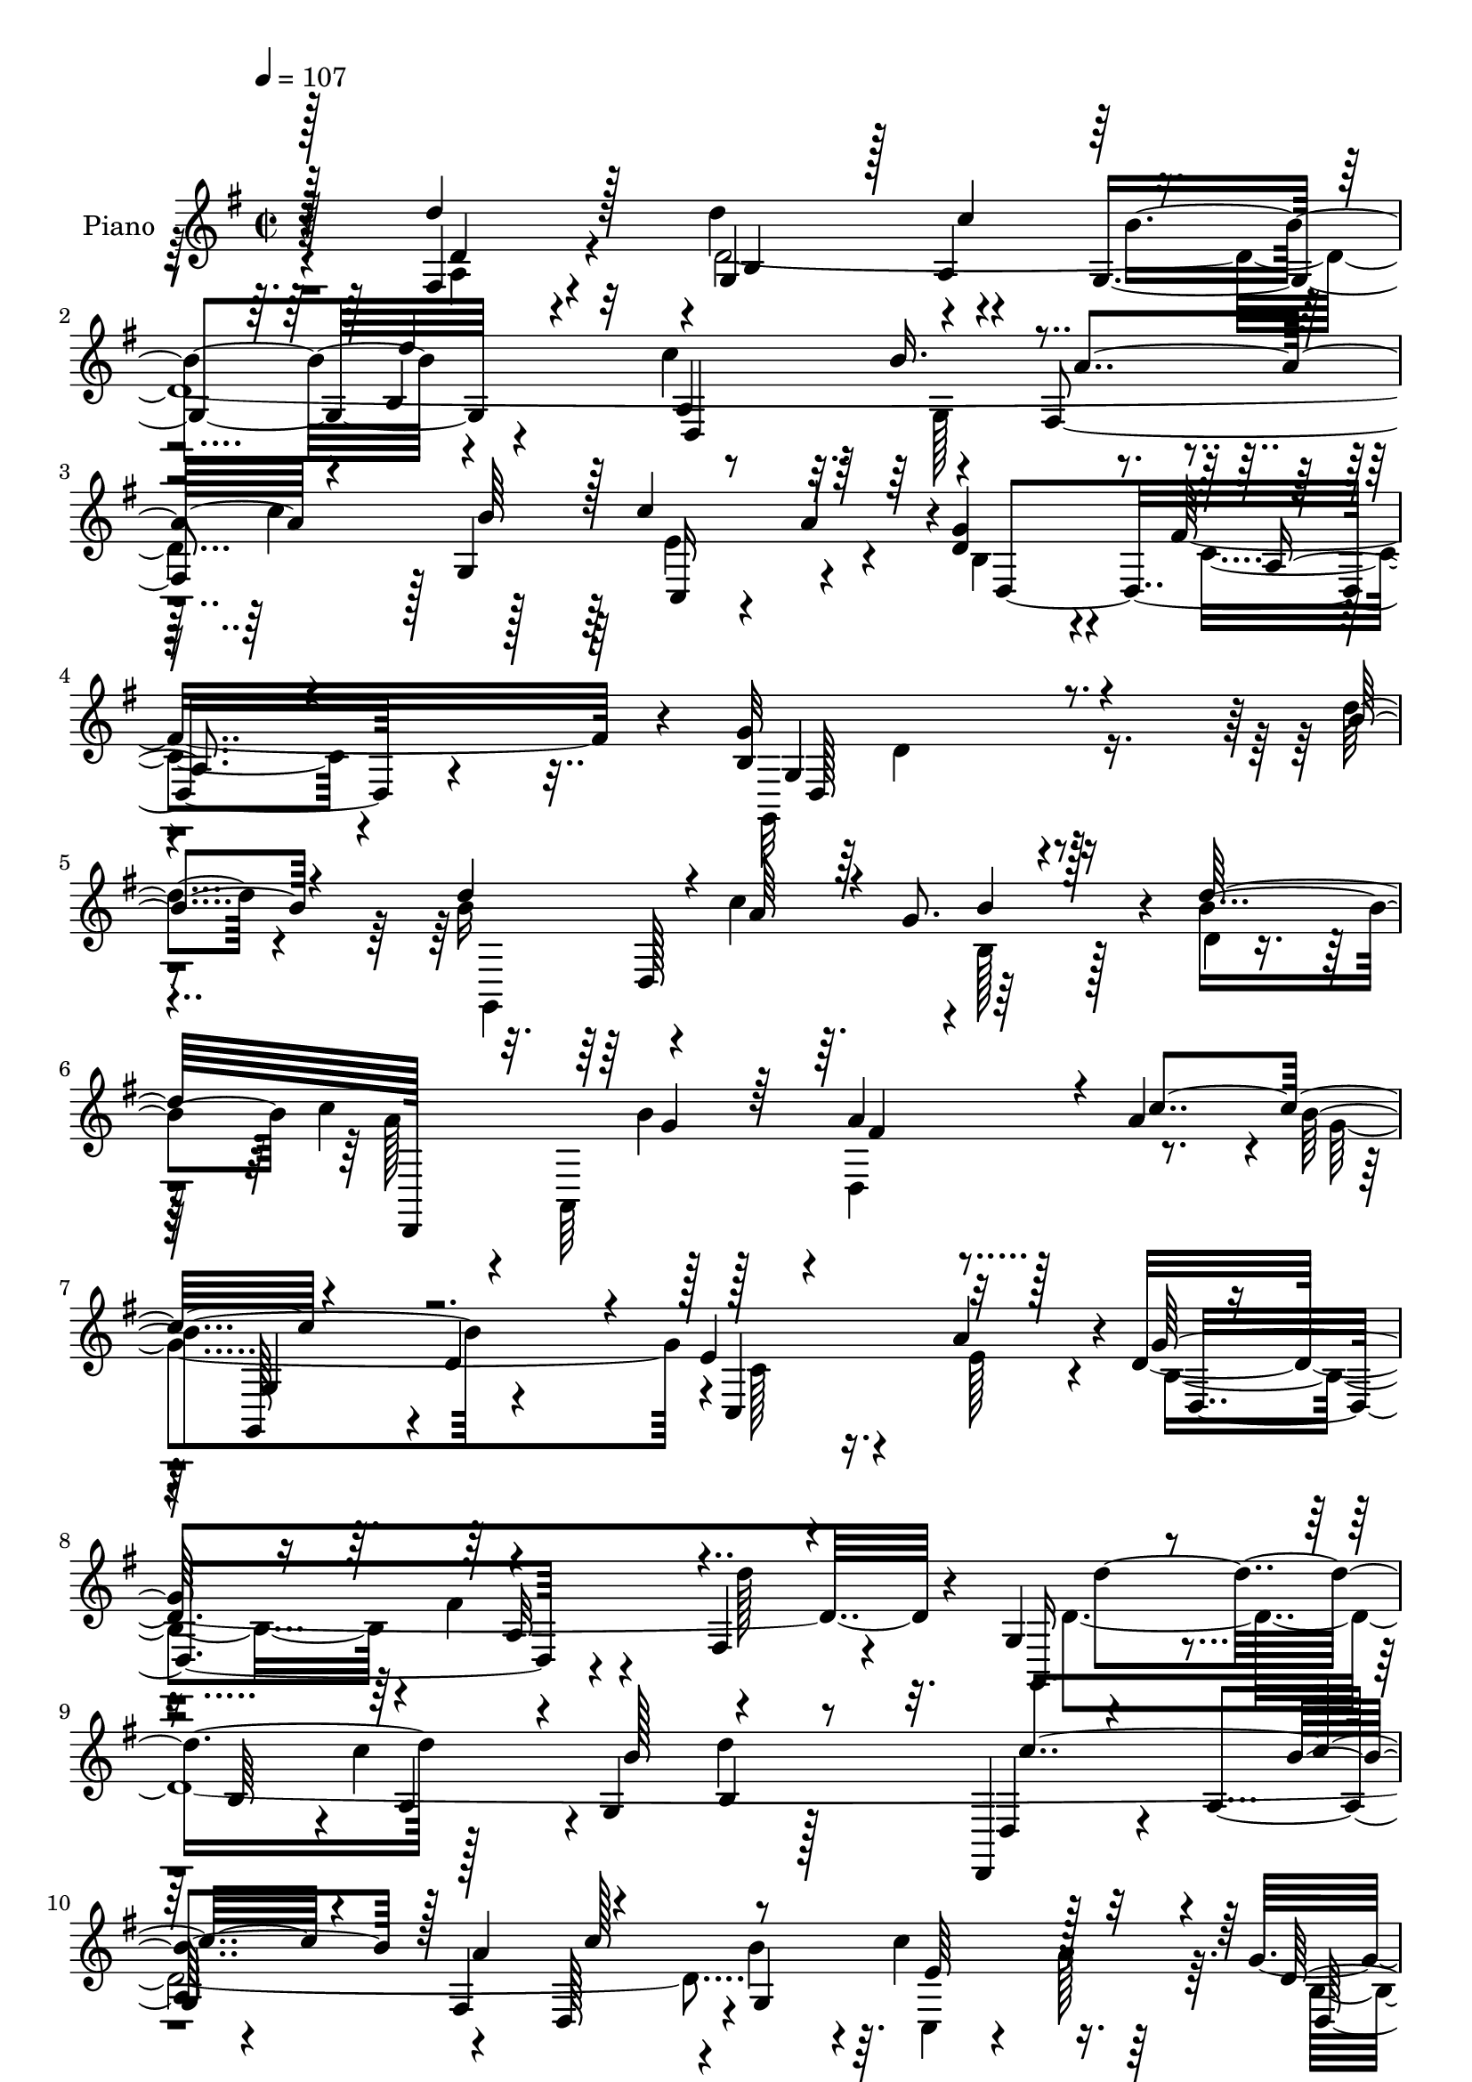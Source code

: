 % Lily was here -- automatically converted by c:/Program Files (x86)/LilyPond/usr/bin/midi2ly.py from mid/086.mid
\version "2.14.0"

\layout {
  \context {
    \Voice
    \remove "Note_heads_engraver"
    \consists "Completion_heads_engraver"
    \remove "Rest_engraver"
    \consists "Completion_rest_engraver"
  }
}

trackAchannelA = {


  \key g \major
    
  \set Staff.instrumentName = "untitled"
  
  \time 2/2 
  

  \key g \major
  
  \tempo 4 = 107 
  
  % [MARKER] DH059     
  
}

trackA = <<
  \context Voice = voiceA \trackAchannelA
>>


trackBchannelA = {
  
  \set Staff.instrumentName = "Piano"
  
}

trackBchannelB = \relative c {
  r128*31 fis4*32/96 r4*58/96 d''4*133/96 r4*31/96 g,,4*88/96 r4*82/96 c'4*139/96 
  r4*26/96 fis,,4*172/96 r128 g4*139/96 r4*44/96 d'4*56/96 r4*43/96 fis16*5 
  r4*5/96 b,4*194/96 r4*77/96 d'4*29/96 r4*64/96 b16*5 r4*8/96 c4*31/96 
  r64. g8. r4*13/96 b4*82/96 c4*136/96 r128*11 a4*70/96 r128*5 a4*79/96 
  r4*4/96 b4*89/96 r4*80/96 e,4*62/96 r4*25/96 a4*85/96 r4*1/96 d,4*331/96 
  r4*13/96 g,4*40/96 r4*49/96 b64*7 r4*1/96 c'4*41/96 r4*1/96 g,4*85/96 
  d''4*91/96 r128*27 a,4*41/96 r4*37/96 fis4*167/96 r4*2/96 b'4*74/96 
  r4*8/96 c4*49/96 r16. g4*91/96 r4*94/96 g,4*194/96 r64*9 a'4*34/96 
  r128*17 a128*43 r4*35/96 fis64*13 r64 d,128*5 r128*23 d,128*29 
  r4*38/96 g''128*5 r4*25/96 fis4*41/96 r64*7 fis128*21 
  | % 14
  r4*20/96 g,,4*91/96 r4*79/96 cis''4*47/96 r4*40/96 cis4*29/96 
  r4*56/96 d4*212/96 r64*9 d4*62/96 r128*9 g,,,4*35/96 r32*5 b'16. 
  r4*1/96 c'4*46/96 r4*83/96 b,128*27 r128 d,4*193/96 r4*67/96 d4*91/96 
  r128*29 c''4*46/96 r128*15 b, r4*47/96 fis'4*106/96 r4*7/96 g4*209/96 
  r4*83/96 d''128*9 r128*21 d4*142/96 r4*31/96 b4*29/96 r4*53/96 b4*82/96 
  r4*4/96 d,,,,4*25/96 r4*64/96 fis'32. r4*22/96 b''4*26/96 r128*5 a,,,128*29 
  r128*27 b''' r4*1/96 g4*83/96 r4*2/96 c,,,4*95/96 r4*79/96 g'''64*29 
  r4*80/96 fis,,4*26/96 r128*21 g,16 r64*11 b'16. r128 c''4*40/96 
  r128 g,,4*82/96 r128 d'''4*37/96 r128*15 d,,,128*61 r4*73/96 d4*88/96 
  | % 25
  r4*85/96 c'''128*13 r4*1/96 a4*35/96 r4*8/96 d,4*43/96 r128*15 a,4*83/96 
  r4*11/96 g''32*17 r128*19 fis4*46/96 r128*15 d,,,4*166/96 d'''8 
  r4*38/96 a,4*19/96 r4*67/96 d,,128*15 r4*44/96 a'4*77/96 r4*2/96 a'''4*55/96 
  r4*29/96 d,,4*13/96 r128*25 g,,4*28/96 r4*61/96 b'4*25/96 r4*59/96 cis''128*19 
  r4*32/96 g,,32 r128*27 d,4*26/96 r4*64/96 fis'128*7 r8. fis4*14/96 
  r64*13 d''4*34/96 r4*59/96 g,,,4*37/96 r64*9 b'4*40/96 c''4*41/96 
  r4*2/96 g,,64*13 r4*8/96 b4*11/96 r4*73/96 d,,4*20/96 r128*23 a''128*13 
  r4*1/96 g4*40/96 r4*2/96 fis64*17 r4*74/96 b''4*31/96 r4*62/96 c,,,4*20/96 
  r4*23/96 a'''4*38/96 r64. g4*35/96 r4*58/96 fis4*100/96 r4*4/96 g128*55 
  r128*33 d4*34/96 r128*19 g,,,4*98/96 r16. c'' r4*4/96 g,,4*83/96 
  r4*2/96 b'4*10/96 r4*73/96 c'64*21 r4*1/96 b4*22/96 r128*7 a128*13 
  r4*46/96 a4*74/96 r4*8/96 b4*64/96 r4*16/96 g,4*32/96 r64*9 e'4 
  r128*27 b4*173/96 r4*7/96 fis'4*35/96 r64*9 fis,4*29/96 r4*62/96 g,4*22/96 
  r4*70/96 b'4*37/96 r4*2/96 d4*106/96 r128*7 d'128*13 r4*49/96 c4*140/96 
  r16. fis,,4*167/96 r4*1/96 b'4*68/96 r128*9 c8 r128*13 b,128*11 
  r4*58/96 fis'32*7 r4*11/96 g4*85/96 r4*5/96 d,4*88/96 b'4*28/96 
  r128*19 d,4*26/96 r4*65/96 a''4*112/96 r4*20/96 g4*38/96 r128 fis128*17 
  r4*35/96 d,4*37/96 r4*52/96 fis,128*19 r128*11 d'128*29 r4*80/96 fis4*17/96 
  r4*70/96 g,128*29 b'64*7 r64*7 cis'128*17 r4*37/96 a,4*16/96 
  r4*79/96 d'128*73 r4*58/96 d4*56/96 r4*43/96 d4*61/96 r128*11 d,,4*82/96 
  b''4*58/96 r4*25/96 g,4*20/96 r4*67/96 d'128*81 r4*13/96 d,4*88/96 
  r4*1/96 g128*41 r32 a'4*40/96 r4*5/96 d,4*40/96 r4*56/96 fis4*103/96 
  r4*7/96 g4*200/96 r4*70/96 d'128*13 r64*9 g,,,4*107/96 r4*26/96 c''128*11 
  r4*8/96 g,,4*110/96 r4*58/96 c''4*136/96 r4*34/96 d,,,4*31/96 
  r64*9 a'''64*13 r4*5/96 b4*61/96 r16 g64*13 r64 c,4*23/96 r128*21 c4*22/96 
  r4*64/96 d,4*242/96 r4*22/96 fis4*31/96 r128*19 g,4*95/96 r4*2/96 b'64*5 
  r4*8/96 c'4*28/96 r4*13/96 b4*70/96 r4*14/96 b,128*5 r4*71/96 d4*113/96 
  r4*14/96 b'4*31/96 r4*5/96 fis,4*98/96 r4*74/96 g128*11 r4*58/96 c'128*13 
  r4*5/96 a4*31/96 r4*11/96 d,4*35/96 r64*9 fis4*82/96 r4*10/96 b,4*82/96 
  r4*4/96 d,4*86/96 r4*2/96 b'16 r32*5 a'64*5 r128*21 a128*35 r16 g64*5 
  r4*10/96 fis4*26/96 r4*59/96 d,4*23/96 r4*62/96 d,32. r4*68/96 fis'32 
  r64*5 b'4*25/96 r4*13/96 d,,,4*19/96 r4*67/96 fis4*34/96 r128*17 g4*25/96 
  r128*21 b'4*23/96 r4*64/96 cis'4*49/96 r4*37/96 a,128*5 r64*13 d,,4*37/96 
  r128*19 a'4*14/96 r4*74/96 fis'4*22/96 r4*71/96 fis4*32/96 r4*61/96 g,4*25/96 
  r64*11 b'128*9 r4*14/96 c'4*34/96 r4*5/96 g,4*82/96 r4*4/96 b128*5 
  r8. fis'4*116/96 r4*8/96 b4*50/96 r4*85/96 d,,4*82/96 r4*2/96 b''128*29 
  r64. c,,128*9 r4*20/96 a''4*41/96 r4*7/96 d,4*44/96 r4*64/96 fis64*23 
  r4*5/96 d128*105 
}

trackBchannelBvoiceB = \relative c {
  \voiceOne
  r128*31 d''4*46/96 r128*15 g,,4*121/96 r128 a4*46/96 r4*76/96 b4*77/96 
  r32 a4*131/96 r4*34/96 a'4*91/96 r4*83/96 b64*15 r128 c4*47/96 
  r64*7 g4*104/96 r16*5 g32*17 r4*67/96 b4*37/96 r4*56/96 d4*122/96 
  r4*8/96 a64*5 r4*10/96 b4*38/96 r128*15 d128*29 d,,,128*81 r4*7/96 c'''4*92/96 
  r4*76/96 d,4*74/96 r4*10/96 c,4*89/96 r32*7 g''128*59 r4*83/96 fis,4*26/96 
  r4*59/96 g,16. r4*95/96 a'4*38/96 r4*4/96 b'128*29 r4*80/96 d,,,4*19/96 
  r4*106/96 b'''4*40/96 r128 a4*89/96 r4*79/96 g,4*161/96 r4*8/96 d'4*161/96 
  r4*22/96 g128*77 r32. fis128*11 r4*52/96 d,,64*15 r128*11 g''4*38/96 
  r4*5/96 d128*11 r8 d4*88/96 r4*121/96 b'4*34/96 r4*7/96 d,128*11 
  r4*50/96 a'4*68/96 r128*5 b4*92/96 r4*79/96 cis,4*95/96 r128*25 fis4*218/96 
  r8 d4*70/96 r4*20/96 g,4*31/96 r4*101/96 a128*13 r4*4/96 g4*80/96 
  r4*5/96 d''4*95/96 r4*80/96 a,4*41/96 r4*43/96 a'4*94/96 r4*77/96 g,4*178/96 
  r4*5/96 g'4*97/96 r4*109/96 b,64*33 r4*94/96 b''64*5 r32*5 b4*128/96 
  r128 c4*35/96 r4*7/96 g,,,128*27 d''''4*94/96 r128*41 g,4*26/96 
  r4*14/96 a4*68/96 r4*13/96 a4*82/96 r4*5/96 g4*38/96 r4*44/96 d,,32 
  r8. c''4*97/96 r4*80/96 b32*7 r4*80/96 fis'4*41/96 r4*49/96 d'4*37/96 
  r4*52/96 d32*7 r64*7 a,,4*41/96 r128 b''4*80/96 r4*4/96 b,,4*62/96 
  r128*7 a4*40/96 r4*50/96 a4*37/96 g4*43/96 r128 a''4*97/96 r4*68/96 b4*31/96 
  r32*5 c,,,128*7 r4*62/96 g'''128*31 r4*89/96 b,4*196/96 r64*11 a'4*40/96 
  r128*17 fis4*119/96 r4*5/96 g4*44/96 r4*83/96 d4*298/96 r4*41/96 fis4*64/96 
  r4*22/96 d4*97/96 r4*76/96 a,,4*110/96 r4*73/96 fis'''128*73 
  r4*55/96 d'4*35/96 r32*5 d4*134/96 r4*40/96 b128*29 r128*27 c128*17 
  r4*80/96 b4*38/96 r4*5/96 a64*15 r32*7 g,,128*55 r4*17/96 d''128*13 
  r4*55/96 c16. r128*23 b4*170/96 r128*31 b4*49/96 r64*7 d4*128/96 
  r4*8/96 a128*11 r4*5/96 <b g >4*31/96 r4*53/96 d128*29 r32*7 fis,,4*13/96 
  r4*28/96 g' r4*14/96 <d fis >4*29/96 r4*56/96 d,128*5 r128*23 d'4*71/96 
  r64. g128*27 r128 c,4*62/96 r16 a'128*33 r4*172/96 a,64*13 r4*11/96 d'128*13 
  r128*17 d4*83/96 r4*49/96 a,4*43/96 b'64*13 r64 b,4*16/96 r4*73/96 fis'4*109/96 
  r128*7 b128*17 r4*79/96 d,, r4*7/96 g'4*98/96 r128*11 a4*41/96 
  r64 g128*31 a,32. r4*77/96 b128*25 r64*31 a'4*34/96 r128*19 fis64*19 
  r4*19/96 e4*26/96 r4*14/96 d4*53/96 r4*35/96 d4*79/96 r64. d4*107/96 
  r4*22/96 d r4*19/96 fis,,128*31 r4*82/96 d''128*33 r4*70/96 cis4*53/96 
  r4*37/96 cis4*20/96 
  | % 44
  r4*74/96 d,,4*28/96 r128*21 a'4*13/96 r4*77/96 fis'4*13/96 
  r4*83/96 d'4*49/96 r4*50/96 d4*71/96 r4*62/96 c'4*22/96 r4*19/96 b,4*70/96 
  r4*16/96 d'4*38/96 r8 c4. r4*25/96 fis,,128*57 r4*1/96 b'128*29 
  r64. e,16. r4*52/96 g16. r32*5 c,128*15 r64*11 b4*188/96 r4*82/96 d32. 
  r4*76/96 b'4*122/96 r4*8/96 a4*34/96 r4*8/96 b4*41/96 r4*40/96 d128*29 
  r4*1/96 a8. r4*14/96 fis, r4*23/96 b' r4*23/96 a4*58/96 r128*9 fis,4*25/96 
  r4*58/96 g'4*37/96 r8 b,4*34/96 r4*49/96 e4*44/96 r64*7 a4*94/96 
  r4*83/96 b,16 r4*61/96 fis'4*35/96 r4*53/96 d4*71/96 r32. d'4*62/96 
  r4*74/96 d,128*9 r32 g,,32*9 r4*62/96 c''128*39 r128*5 d, r4*20/96 a'4*173/96 
  r128*29 e4*34/96 r4*52/96 b4*29/96 r32*5 a4*19/96 r8. g'2 r4*67/96 d16 
  r128*23 d,,4*94/96 r4*35/96 e''4*25/96 r4*14/96 d,,4*86/96 d''4*32/96 
  r4*53/96 
  | % 57
  d64*19 r128*5 g4*13/96 r4*26/96 d4*53/96 r4*31/96 a'4*70/96 
  r128*5 d,4*98/96 r4*77/96 cis4*52/96 r4*34/96 cis' r4*59/96 d4*221/96 
  r64*9 d4*65/96 r4*28/96 d128*29 r4*46/96 a,4*34/96 r4*5/96 b'4*68/96 
  r4*16/96 d16. r128*17 c32*11 r16. fis,,16*7 r4*8/96 d'4*46/96 
  r4*50/96 c'4*38/96 r128*19 g4*44/96 r4*64/96 c,4*56/96 r128*29 b64*51 
}

trackBchannelBvoiceC = \relative c {
  \voiceFour
  r4*95/96 a'4*31/96 r4*58/96 d4*764/96 r64 e4*59/96 r4*28/96 b4*46/96 
  r4*53/96 c4*49/96 r4*77/96 g,32*17 r4*160/96 g4*167/96 r4*1/96 b'128*13 
  r128*15 d4*4/96 r4*80/96 a'128*23 r4*17/96 a,,64*13 r4*2/96 d4*98/96 
  r8. g'4*167/96 r4*2/96 c,128*17 r16. e128*27 r4*5/96 b4*167/96 
  r4*5/96 fis'4*32/96 r4*56/96 d'128*15 r4*40/96 d,4*752/96 r64. c,4*20/96 
  r4*17/96 a''128*13 r64. b,4*76/96 r4*7/96 fis'4*97/96 r4*2/96 b,32*15 
  r128*51 fis'4*118/96 r4*8/96 e4*29/96 r4*178/96 a128*39 r4*47/96 a4*46/96 
  r16*5 g4*98/96 r4*74/96 a,4*55/96 r4*116/96 d,,128*27 r4*8/96 a'128*29 
  fis'4*29/96 r32*5 fis,4*35/96 r128*19 d''4*772/96 r64. c,4*28/96 
  r4*14/96 a''4*44/96 r4*4/96 d,4*47/96 r4*46/96 a4*38/96 r128*25 g4*214/96 
  r16*7 g,4*100/96 r128*11 a'''4*35/96 r4*5/96 g4*71/96 r4*10/96 g,,128*5 
  r4*71/96 c''4*140/96 r4*32/96 fis,4*49/96 r4*31/96 d,,,4*20/96 
  r4*67/96 g'4*73/96 r4*8/96 d''4*32/96 r4*52/96 e128*37 r64*11 d4*134/96 
  r4*35/96 a4*23/96 r4*62/96 d4*38/96 r128*17 b'4*91/96 r4*248/96 c4*134/96 
  r128*11 fis,,,4*166/96 r4*4/96 g4*166/96 r64. b8 r4*37/96 fis''64*15 
  r64 g,,128*69 r4*146/96 a''4*121/96 r4*5/96 e4*31/96 r64 fis4*82/96 
  r128*31 c'16*5 r4*2/96 b4*34/96 r4*10/96 fis,,128*7 r4*64/96 d''8. 
  r4*14/96 b'4*103/96 r4*71/96 cis,4*58/96 r128*11 cis4*19/96 r4*73/96 d'128*73 
  r4*149/96 d,4*308/96 r4*34/96 d4*386/96 r64*9 c'16. r4*55/96 b,,128*19 
  r16. a4*88/96 r32. g64*29 r4*89/96 g'4*22/96 r128*23 b4*125/96 
  r4*133/96 b128*25 r64. d,,,4*26/96 r32*19 c'''4*58/96 r4*26/96 g,,4*74/96 
  r4*92/96 c4*65/96 r4*109/96 d'4*239/96 r4*32/96 d4*37/96 r4*53/96 d32*9 
  r16 c'4*46/96 r128*27 d,4*53/96 r4*35/96 d128*123 r128*23 c,4*23/96 
  r4*64/96 d'4*37/96 r4*55/96 c4*38/96 r128*19 g,4*190/96 r8. fis''4*31/96 
  r32*5 d,,4*88/96 r4*2/96 d'4*83/96 r4*176/96 c''4*103/96 r4*25/96 b4*29/96 
  r4*13/96 a128*17 r4*37/96 fis128*23 r4*17/96 b4*109/96 r4*62/96 g128*19 
  r4*31/96 cis4*32/96 r4*62/96 a4*278/96 r4*98/96 g,,4*175/96 r4*2/96 g''4*52/96 
  r4*32/96 g16. r128*17 d,,4*20/96 r4*68/96 a''4*44/96 r4*40/96 a'128*53 
  r64. d,4*38/96 r128*19 c'128*15 r4*43/96 b,4*41/96 r128*19 a4*25/96 
  r32*7 d4*191/96 r4*173/96 d'4*124/96 r8 g,128*23 r128*5 b,4*11/96 
  r128*25 d,,4*25/96 r4*101/96 g''4*28/96 r128*5 fis128*17 r4*34/96 c'4*94/96 
  r4*74/96 d,128*9 r128*19 c,4*88/96 r32*7 d'4*103/96 r4*73/96 a128*23 
  r32. d'4*44/96 r4*44/96 d,4*118/96 r4*19/96 a'4*26/96 r4*13/96 d,4*64/96 
  r4*20/96 d'4*40/96 r4*46/96 fis,4*110/96 r128*19 d4*203/96 r4*58/96 c,4*23/96 
  r4*61/96 g''4*32/96 r128*19 c,4*44/96 r4*49/96 d4*170/96 r128*29 fis4*25/96 
  r4*68/96 fis4*109/96 r32*5 d4*25/96 r4*146/96 c'4*109/96 r4*19/96 d,4*16/96 
  r4*23/96 fis128*19 r4*28/96 fis32*5 r16 b4*103/96 r8. a,,4*116/96 
  r4*64/96 fis''4*271/96 r4*4/96 d4*65/96 r4*28/96 d128*33 r128*11 d128*39 
  r4*7/96 d64*5 r128*19 d4*332/96 r32 g,4*158/96 r128*11 b4*35/96 
  r4*73/96 a4*38/96 r4*104/96 g'4*313/96 
}

trackBchannelBvoiceD = \relative c {
  r4*95/96 d'4*38/96 r4*53/96 b4*127/96 r4*35/96 b'4*85/96 r4*86/96 d,,4*218/96 
  r4*35/96 c''4*91/96 r128*31 c,,16 r4*14/96 a''4*44/96 r4*4/96 d,,4*151/96 
  r4*74/96 g4*199/96 r4*247/96 d128*29 r128*97 b''4*22/96 r128*7 fis4*65/96 
  r4*106/96 g,,128*19 r4*283/96 d'4*190/96 r4*155/96 d''4*133/96 
  r128*41 b,4*14/96 r128*23 d,4*29/96 r4*98/96 
  | % 10
  g4*40/96 r4*80/96 d128*29 r4*88/96 e'64*9 r64*5 d,4*173/96 
  r4*10/96 d'128*73 r64*33 d,32 r4*236/96 c''4*124/96 r4*40/96 d,,4*95/96 
  r8. d'32*7 r128*29 a,4*91/96 r128*27 d'4*203/96 r4*62/96 fis,4*29/96 
  r128*21 d''4*140/96 r4*32/96 b4*86/96 r32*7 a,4*38/96 r64*15 b'4*46/96 
  fis,4*175/96 r4*91/96 e'4*61/96 r4*28/96 d,4*145/96 r4*61/96 g,4*212/96 
  r4*256/96 b'4*43/96 r4*212/96 a''4*122/96 r4*128/96 c4*82/96 
  r4*5/96 g,,,128*27 r4*170/96 c'4*22/96 r128*23 d,4*203/96 r4*53/96 a'4*16/96 
  r4*71/96 d'4*296/96 
  | % 24
  r4*43/96 d64*69 r4*98/96 d,,4. r4*38/96 b'4*190/96 r128*81 a,128*27 
  r4*2/96 d4*19/96 r32*13 a'''4*112/96 r4*55/96 fis4*47/96 r16. a4*74/96 
  r4*13/96 g4*110/96 r4*64/96 g4*56/96 r4*34/96 cis128*9 r4*65/96 d,64*37 
  r4*277/96 a,16. r4*92/96 d''16 r4*61/96 a4*119/96 r4*56/96 d,,,4*157/96 
  r32*9 c''4*28/96 r128*21 d,,128*51 r4*46/96 b'4*161/96 r4*280/96 b4*19/96 
  r64*39 a'4*61/96 r4*278/96 g16 r4*316/96 g4*182/96 r4*179/96 b128*33 
  r128*25 g,4*83/96 r64*15 d,32. r8. a''16. r64 g64*7 a'4*163/96 
  r64. g,128*43 r4*49/96 d4*121/96 r4*68/96 d'4*77/96 r4*275/96 d128*27 
  r64*15 d,,4*85/96 r128*31 a'''4*107/96 r4*23/96 g4*13/96 r128*9 d4*35/96 
  r4*52/96 a'4*73/96 r4*14/96 g128*37 r32*5 a,,4*113/96 r4*68/96 fis''4*281/96 
  r4*97/96 g4*76/96 r128*19 d4*19/96 r4*23/96 d32*5 r16 d4*73/96 
  r4*16/96 d,4*13/96 r4*74/96 d4*92/96 r128*25 fis'4*47/96 r4*40/96 g128*33 
  r128*27 d,128*47 r4*68/96 g,4*209/96 r128*81 b'4*19/96 r4*148/96 b'4*80/96 
  r4*343/96 g,,128*27 r4*173/96 e''32*7 r4*2/96 g4*175/96 r4*2/96 d4*71/96 
  r128*35 b'4*89/96 r128*29 g4*61/96 r4*23/96 g4*32/96 r4*53/96 d,,128*7 
  r4*65/96 a''64*11 r4 d,4*25/96 r32*5 b''4*82/96 r4 d,,4*118/96 
  r4*64/96 g,4*202/96 r4*56/96 d'4*19/96 r4*160/96 d4*26/96 r4*227/96 a''4*110/96 
  r128*19 a4*65/96 r4*20/96 d,4*61/96 r4*23/96 g128*39 r4*59/96 g4*52/96 
  r4*34/96 cis,32. r4*76/96 d4*107/96 r4*74/96 d128*5 r4*172/96 b'4*103/96 
  r8*5 d,,,4*20/96 r64*11 a''4*34/96 r128 g4*47/96 r4*88/96 c'4*74/96 
  r4*14/96 g4*100/96 r4*88/96 d,64*27 r64*15 g,4*314/96 
}

trackBchannelBvoiceE = \relative c {
  \voiceThree
  r128*103 c''4*38/96 r32*7 d4*92/96 r4*122/96 b16. r4*461/96 a,4*40/96 
  r4*86/96 d,128*65 r64*105 g'4*23/96 r128*63 g,4*71/96 r4*442/96 a32*7 
  r4*428/96 c'4*142/96 r4*106/96 c128*31 r4*250/96 a,4*91/96 r4*1085/96 g4*19/96 
  r128*23 g'128*31 r4*779/96 c128*45 r128*41 c4*94/96 r4*269/96 c,4*47/96 
  r4*67/96 d4*200/96 r128*371 a''64*13 r32 b,,4*113/96 r4*55/96 a128*17 
  r4*587/96 b''128*15 r4*83/96 c64*15 r128*85 c,4*31/96 r128*453 g'128*7 
  r4*158/96 a,,,32 r4*80/96 d'4*14/96 r4*517/96 d,128*7 r128*79 d'4*32/96 
  r4*149/96 e'128*11 r4*1630/96 d,,4*191/96 r128*57 g'4*113/96 
  r4*233/96 a4*118/96 r4*142/96 c128*29 r4*91/96 e,128*11 r4*242/96 g,4*83/96 
  r4*788/96 fis'128*15 r4*43/96 d4*67/96 r128*93 g128*9 r64*11 d128*35 
  r4*76/96 d4*11/96 r64*31 b'4*74/96 r32*5 a128*7 r4*104/96 b128*15 
  r128*55 b4*46/96 r4*86/96 c4*61/96 r16*5 c,,4*25/96 r4*271/96 g'4*190/96 
  r4*1544/96 g'128*33 r64*27 d64*11 r32. a'4*109/96 r4*140/96 c4*68/96 
  r32. g4*95/96 r4*266/96 g,128*25 r4*1211/96 g'4*26/96 r4*67/96 a4*271/96 
  r4*98/96 g64*17 r8*5 a128*37 r4*58/96 a16*7 r64*17 e4*34/96 r4*175/96 d4*62/96 
  r64*13 d,128*103 
}

trackBchannelBvoiceF = \relative c {
  \voiceTwo
  r4*646/96 g'128*13 r128*195 d'4*191/96 r4*4723/96 g,4*49/96 r16*7 b'4*73/96 
  r4*5450/96 c'4*92/96 r4*4753/96 a,,4*11/96 r4*655/96 g4*50/96 
  r4*82/96 d'128*11 r4*2773/96 fis32*5 r4*1946/96 a,4*17/96 r128*257 fis'4*52/96 
  r4*478/96 g,128*99 
}

trackB = <<
  \context Voice = voiceA \trackBchannelA
  \context Voice = voiceB \trackBchannelB
  \context Voice = voiceC \trackBchannelBvoiceB
  \context Voice = voiceD \trackBchannelBvoiceC
  \context Voice = voiceE \trackBchannelBvoiceD
  \context Voice = voiceF \trackBchannelBvoiceE
  \context Voice = voiceG \trackBchannelBvoiceF
>>


trackCchannelA = {
  
  \set Staff.instrumentName = "Organo"
  
}

trackC = <<
  \context Voice = voiceA \trackCchannelA
>>


trackDchannelA = {
  
}

trackD = <<
  \context Voice = voiceA \trackDchannelA
>>


trackEchannelA = {
  
  \set Staff.instrumentName = "Himno Digital #86"
  
}

trackE = <<
  \context Voice = voiceA \trackEchannelA
>>


trackFchannelA = {
  
  \set Staff.instrumentName = "Venid, peque~uelos"
  
}

trackF = <<
  \context Voice = voiceA \trackFchannelA
>>


\score {
  <<
    \context Staff=trackB \trackA
    \context Staff=trackB \trackB
  >>
  \layout {}
  \midi {}
}

